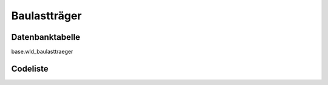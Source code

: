 .. index:: Baulastträger

Baulastträger
=============

.. _baulasttraeger_datenbanktabelle:

Datenbanktabelle
----------------

base.wld_baulasttraeger

.. _baulasttraeger_codeliste:

Codeliste
---------

.. sqltable::
   :class: codeliste

   SELECT
    kurztext AS "Kurztext",
    langtext AS "Langtext"
     FROM base.wld_baulasttraeger
      WHERE id != '00000000-0000-0000-0000-000000000000'
      AND gueltig_bis = '2100-01-01 02:00:00+01'::timestamp with time zone